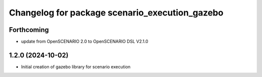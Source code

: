 ^^^^^^^^^^^^^^^^^^^^^^^^^^^^^^^^^^^^^^^^^^^^^^^
Changelog for package scenario_execution_gazebo
^^^^^^^^^^^^^^^^^^^^^^^^^^^^^^^^^^^^^^^^^^^^^^^

Forthcoming
-----------
* update from OpenSCENARIO 2.0 to OpenSCENARIO DSL V2.1.0

1.2.0 (2024-10-02)
------------------
* Initial creation of gazebo library for scenario execution

